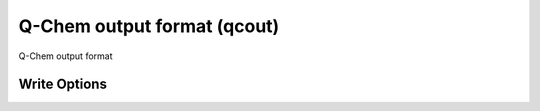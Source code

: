 Q-Chem output format (qcout)
============================

Q-Chem output format

Write Options
~~~~~~~~~~~~~
